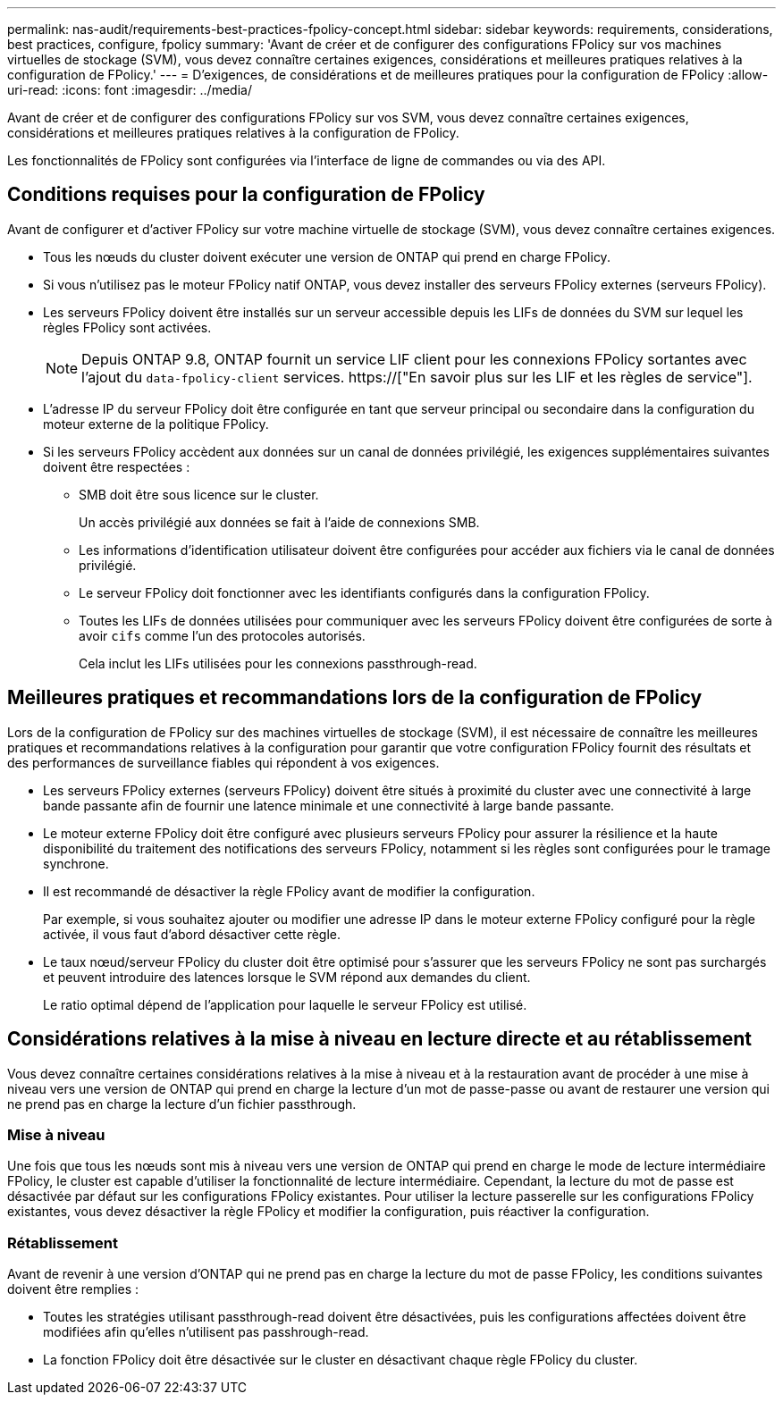 ---
permalink: nas-audit/requirements-best-practices-fpolicy-concept.html 
sidebar: sidebar 
keywords: requirements, considerations, best practices, configure, fpolicy 
summary: 'Avant de créer et de configurer des configurations FPolicy sur vos machines virtuelles de stockage (SVM), vous devez connaître certaines exigences, considérations et meilleures pratiques relatives à la configuration de FPolicy.' 
---
= D'exigences, de considérations et de meilleures pratiques pour la configuration de FPolicy
:allow-uri-read: 
:icons: font
:imagesdir: ../media/


[role="lead"]
Avant de créer et de configurer des configurations FPolicy sur vos SVM, vous devez connaître certaines exigences, considérations et meilleures pratiques relatives à la configuration de FPolicy.

Les fonctionnalités de FPolicy sont configurées via l'interface de ligne de commandes ou via des API.



== Conditions requises pour la configuration de FPolicy

Avant de configurer et d'activer FPolicy sur votre machine virtuelle de stockage (SVM), vous devez connaître certaines exigences.

* Tous les nœuds du cluster doivent exécuter une version de ONTAP qui prend en charge FPolicy.
* Si vous n'utilisez pas le moteur FPolicy natif ONTAP, vous devez installer des serveurs FPolicy externes (serveurs FPolicy).
* Les serveurs FPolicy doivent être installés sur un serveur accessible depuis les LIFs de données du SVM sur lequel les règles FPolicy sont activées.
+

NOTE: Depuis ONTAP 9.8, ONTAP fournit un service LIF client pour les connexions FPolicy sortantes avec l'ajout du `data-fpolicy-client` services. https://["En savoir plus sur les LIF et les règles de service"].

* L'adresse IP du serveur FPolicy doit être configurée en tant que serveur principal ou secondaire dans la configuration du moteur externe de la politique FPolicy.
* Si les serveurs FPolicy accèdent aux données sur un canal de données privilégié, les exigences supplémentaires suivantes doivent être respectées :
+
** SMB doit être sous licence sur le cluster.
+
Un accès privilégié aux données se fait à l'aide de connexions SMB.

** Les informations d'identification utilisateur doivent être configurées pour accéder aux fichiers via le canal de données privilégié.
** Le serveur FPolicy doit fonctionner avec les identifiants configurés dans la configuration FPolicy.
** Toutes les LIFs de données utilisées pour communiquer avec les serveurs FPolicy doivent être configurées de sorte à avoir `cifs` comme l'un des protocoles autorisés.
+
Cela inclut les LIFs utilisées pour les connexions passthrough-read.







== Meilleures pratiques et recommandations lors de la configuration de FPolicy

Lors de la configuration de FPolicy sur des machines virtuelles de stockage (SVM), il est nécessaire de connaître les meilleures pratiques et recommandations relatives à la configuration pour garantir que votre configuration FPolicy fournit des résultats et des performances de surveillance fiables qui répondent à vos exigences.

* Les serveurs FPolicy externes (serveurs FPolicy) doivent être situés à proximité du cluster avec une connectivité à large bande passante afin de fournir une latence minimale et une connectivité à large bande passante.
* Le moteur externe FPolicy doit être configuré avec plusieurs serveurs FPolicy pour assurer la résilience et la haute disponibilité du traitement des notifications des serveurs FPolicy, notamment si les règles sont configurées pour le tramage synchrone.
* Il est recommandé de désactiver la règle FPolicy avant de modifier la configuration.
+
Par exemple, si vous souhaitez ajouter ou modifier une adresse IP dans le moteur externe FPolicy configuré pour la règle activée, il vous faut d'abord désactiver cette règle.

* Le taux nœud/serveur FPolicy du cluster doit être optimisé pour s'assurer que les serveurs FPolicy ne sont pas surchargés et peuvent introduire des latences lorsque le SVM répond aux demandes du client.
+
Le ratio optimal dépend de l'application pour laquelle le serveur FPolicy est utilisé.





== Considérations relatives à la mise à niveau en lecture directe et au rétablissement

Vous devez connaître certaines considérations relatives à la mise à niveau et à la restauration avant de procéder à une mise à niveau vers une version de ONTAP qui prend en charge la lecture d'un mot de passe-passe ou avant de restaurer une version qui ne prend pas en charge la lecture d'un fichier passthrough.



=== Mise à niveau

Une fois que tous les nœuds sont mis à niveau vers une version de ONTAP qui prend en charge le mode de lecture intermédiaire FPolicy, le cluster est capable d'utiliser la fonctionnalité de lecture intermédiaire. Cependant, la lecture du mot de passe est désactivée par défaut sur les configurations FPolicy existantes. Pour utiliser la lecture passerelle sur les configurations FPolicy existantes, vous devez désactiver la règle FPolicy et modifier la configuration, puis réactiver la configuration.



=== Rétablissement

Avant de revenir à une version d'ONTAP qui ne prend pas en charge la lecture du mot de passe FPolicy, les conditions suivantes doivent être remplies :

* Toutes les stratégies utilisant passthrough-read doivent être désactivées, puis les configurations affectées doivent être modifiées afin qu'elles n'utilisent pas passhrough-read.
* La fonction FPolicy doit être désactivée sur le cluster en désactivant chaque règle FPolicy du cluster.

